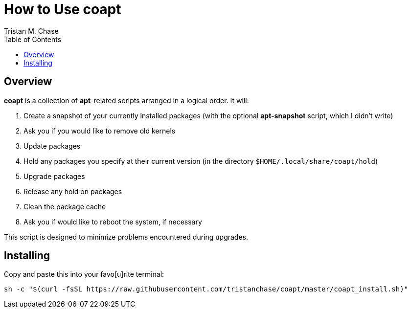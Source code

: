 = How to Use *coapt*
:author: Tristan M. Chase
:toc:

== Overview

*coapt* is a collection of *apt*-related scripts arranged in a logical order.  It will:

. Create a snapshot of your currently installed packages (with the optional *apt-snapshot* script, which I didn't write)
. Ask you if you would like to remove old kernels
. Update packages
. Hold any packages you specify at their current version (in the directory `$HOME/.local/share/coapt/hold`)
. Upgrade packages
. Release any hold on packages
. Clean the package cache
. Ask you if would like to reboot the system, if necessary

This script is designed to minimize problems encountered during upgrades.

== Installing

Copy and paste this into your favo[u]rite terminal:

....
sh -c "$(curl -fsSL https://raw.githubusercontent.com/tristanchase/coapt/master/coapt_install.sh)"
....
